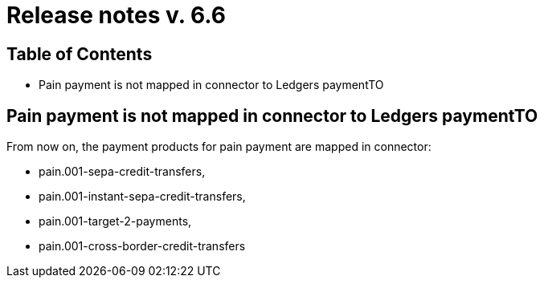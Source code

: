 = Release notes v. 6.6

== Table of Contents

* Pain payment is not mapped in connector to Ledgers paymentTO

== Pain payment is not mapped in connector to Ledgers paymentTO

From now on, the payment products for pain payment are mapped in connector:

- pain.001-sepa-credit-transfers,
- pain.001-instant-sepa-credit-transfers,
- pain.001-target-2-payments,
- pain.001-cross-border-credit-transfers
